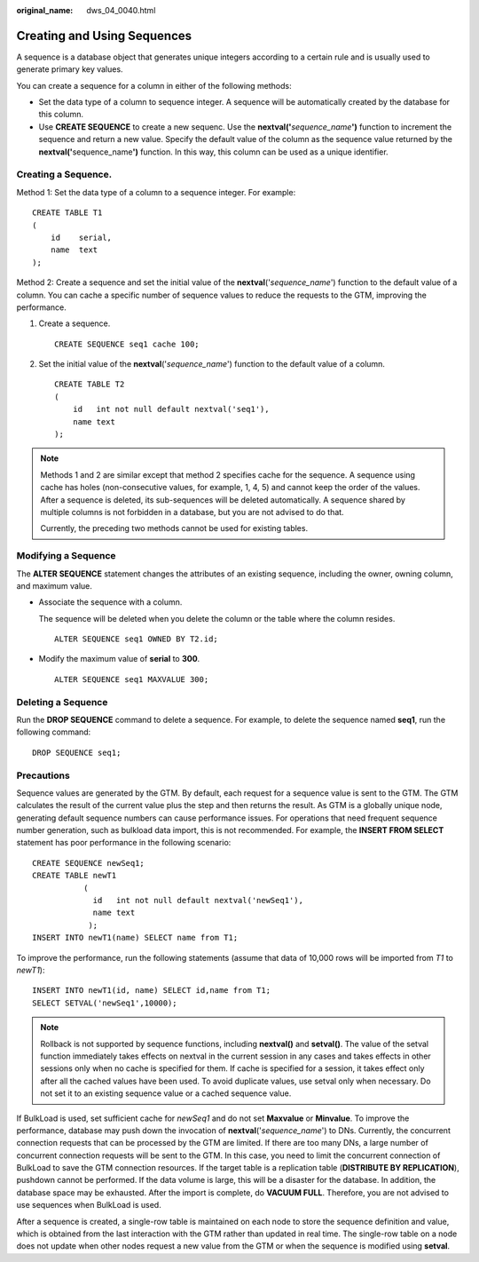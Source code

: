 :original_name: dws_04_0040.html

.. _dws_04_0040:

Creating and Using Sequences
============================

A sequence is a database object that generates unique integers according to a certain rule and is usually used to generate primary key values.

You can create a sequence for a column in either of the following methods:

-  Set the data type of a column to sequence integer. A sequence will be automatically created by the database for this column.
-  Use **CREATE SEQUENCE** to create a new sequenc. Use the **nextval('**\ *sequence_name*\ **')** function to increment the sequence and return a new value. Specify the default value of the column as the sequence value returned by the **nextval('**\ sequence_name\ **')** function. In this way, this column can be used as a unique identifier.

Creating a Sequence.
--------------------

Method 1: Set the data type of a column to a sequence integer. For example:

::

   CREATE TABLE T1
   (
       id    serial,
       name  text
   );

Method 2: Create a sequence and set the initial value of the **nextval**\ ('*sequence_name*') function to the default value of a column. You can cache a specific number of sequence values to reduce the requests to the GTM, improving the performance.

#. Create a sequence.

   ::

      CREATE SEQUENCE seq1 cache 100;

#. Set the initial value of the **nextval**\ ('*sequence_name*') function to the default value of a column.

   ::

      CREATE TABLE T2
      (
          id   int not null default nextval('seq1'),
          name text
      );

.. note::

   Methods 1 and 2 are similar except that method 2 specifies cache for the sequence. A sequence using cache has holes (non-consecutive values, for example, 1, 4, 5) and cannot keep the order of the values. After a sequence is deleted, its sub-sequences will be deleted automatically. A sequence shared by multiple columns is not forbidden in a database, but you are not advised to do that.

   Currently, the preceding two methods cannot be used for existing tables.

Modifying a Sequence
--------------------

The **ALTER SEQUENCE** statement changes the attributes of an existing sequence, including the owner, owning column, and maximum value.

-  Associate the sequence with a column.

   The sequence will be deleted when you delete the column or the table where the column resides.

   ::

      ALTER SEQUENCE seq1 OWNED BY T2.id;

-  Modify the maximum value of **serial** to **300**.

   ::

      ALTER SEQUENCE seq1 MAXVALUE 300;

Deleting a Sequence
-------------------

Run the **DROP SEQUENCE** command to delete a sequence. For example, to delete the sequence named **seq1**, run the following command:

::

   DROP SEQUENCE seq1;

Precautions
-----------

Sequence values are generated by the GTM. By default, each request for a sequence value is sent to the GTM. The GTM calculates the result of the current value plus the step and then returns the result. As GTM is a globally unique node, generating default sequence numbers can cause performance issues. For operations that need frequent sequence number generation, such as bulkload data import, this is not recommended. For example, the **INSERT FROM SELECT** statement has poor performance in the following scenario:

::

   CREATE SEQUENCE newSeq1;
   CREATE TABLE newT1
              (
                id   int not null default nextval('newSeq1'),
                name text
               );
   INSERT INTO newT1(name) SELECT name from T1;

To improve the performance, run the following statements (assume that data of 10,000 rows will be imported from *T1* to *newT1*):

::

   INSERT INTO newT1(id, name) SELECT id,name from T1;
   SELECT SETVAL('newSeq1',10000);

.. note::

   Rollback is not supported by sequence functions, including **nextval()** and **setval()**. The value of the setval function immediately takes effects on nextval in the current session in any cases and takes effects in other sessions only when no cache is specified for them. If cache is specified for a session, it takes effect only after all the cached values have been used. To avoid duplicate values, use setval only when necessary. Do not set it to an existing sequence value or a cached sequence value.

If BulkLoad is used, set sufficient cache for *newSeq1* and do not set **Maxvalue** or **Minvalue**. To improve the performance, database may push down the invocation of **nextval**\ ('*sequence_name*') to DNs. Currently, the concurrent connection requests that can be processed by the GTM are limited. If there are too many DNs, a large number of concurrent connection requests will be sent to the GTM. In this case, you need to limit the concurrent connection of BulkLoad to save the GTM connection resources. If the target table is a replication table (**DISTRIBUTE BY REPLICATION**), pushdown cannot be performed. If the data volume is large, this will be a disaster for the database. In addition, the database space may be exhausted. After the import is complete, do **VACUUM FULL**. Therefore, you are not advised to use sequences when BulkLoad is used.

After a sequence is created, a single-row table is maintained on each node to store the sequence definition and value, which is obtained from the last interaction with the GTM rather than updated in real time. The single-row table on a node does not update when other nodes request a new value from the GTM or when the sequence is modified using **setval**.
